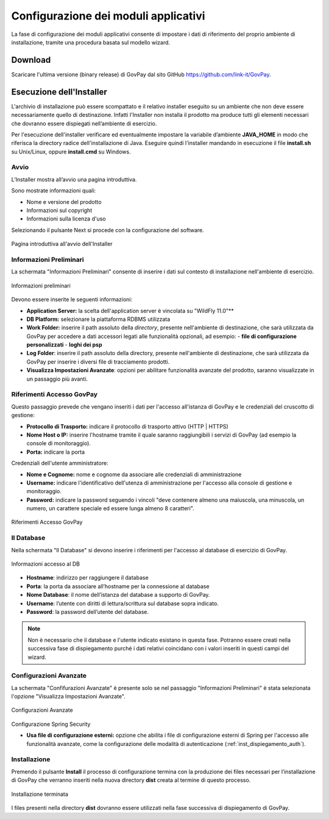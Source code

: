 .. _inst_configurazione:

Configurazione dei moduli applicativi
=====================================

La fase di configurazione dei moduli applicativi consente di impostare i
dati di riferimento del proprio ambiente di installazione, tramite una
procedura basata sul modello wizard.

Download
--------

Scaricare l'ultima versione (binary release) di GovPay dal sito GitHub
https://github.com/link-it/GovPay.

Esecuzione dell'Installer
-------------------------

L'archivio di installazione può essere scompattato e il relativo
installer eseguito su un ambiente che non deve essere necessariamente
quello di destinazione. Infatti l'Installer non installa il prodotto ma
produce tutti gli elementi necessari che dovranno essere dispiegati
nell’ambiente di esercizio.

Per l'esecuzione dell'installer verificare ed eventualmente impostare la
variabile d’ambiente **JAVA_HOME** in modo che riferisca la directory
radice dell'installazione di Java. Eseguire quindi l'installer mandando
in esecuzione il file **install.sh** su Unix/Linux, oppure
**install.cmd** su Windows.

Avvio
~~~~~

L’Installer mostra all’avvio una pagina introduttiva.

Sono mostrate informazioni quali:

-  Nome e versione del prodotto
-  Informazioni sul copyright
-  Informazioni sulla licenza d'uso

Selezionando il pulsante Next si procede con la configurazione del
software.

.. figure:: ../_images/INS01_AvvioInstaller.png
   :alt: Pagina introduttiva all'avvio dell'Installer
   :align: center
   :name: PaginaIntroduttivaInstaller

   Pagina introduttiva all'avvio dell'Installer

Informazioni Preliminari
~~~~~~~~~~~~~~~~~~~~~~~~

La schermata "Informazioni Preliminari" consente di inserire i dati sul
contesto di installazione nell'ambiente di esercizio.

.. figure:: ../_images/INS02_InformazioniPreliminari.png
   :alt: Pagina relativa alle informazioni preliminari
   :align: center
   :name: InstallazioneInformazioniPreliminari

   Informazioni preliminari

Devono essere inserite le seguenti informazioni:

-  **Application Server:** la scelta dell'application server è vincolata su "WildFly 11.0"**
-  **DB Platform:** selezionare la piattaforma RDBMS utilizzata
-  **Work Folder:** inserire il path assoluto della *directory*, presente nell'ambiente di destinazione, che sarà utilizzata da GovPay per accedere a dati accessori legati alle funzionalità opzionali, ad esempio:
   -  **file di configurazione personalizzati**
   -  **loghi dei psp**

-  **Log Folder**: inserire il path assoluto della directory, presente nell'ambiente di destinazione, che sarà utilizzata da GovPay per inserire i diversi file di tracciamento prodotti.
-  **Visualizza Impostazioni Avanzate**: opzioni per abilitare funzionalità avanzate del prodotto, saranno visualizzate in un passaggio più avanti.


Riferimenti Accesso GovPay
~~~~~~~~~~~~~~~~~~~~~~~~~~

Questo passaggio prevede che vengano inseriti i dati per l'accesso all'istanza di GovPay e le credenziali del cruscotto di gestione:

-  **Protocollo di Trasporto:** indicare il protocollo di trasporto attivo (HTTP | HTTPS)
-  **Nome Host o IP:** inserire l'hostname tramite il quale saranno raggiungibili i servizi di GovPay (ad esempio la console di monitoraggio).
-  **Porta:** indicare la porta

Credenziali dell'utente amministratore:

-  **Nome e Cognome:** nome e cognome da associare alle credenziali di amministrazione
-  **Username:** indicare l'identificativo dell'utenza di amministrazione per l'accesso alla console di gestione e monitoraggio.
-  **Password:** indicare la password seguendo i vincoli "deve contenere almeno una maiuscola, una minuscola, un numero, un carattere speciale ed essere lunga almeno 8 caratteri".

.. figure:: ../_images/INS03_InformazioniApplicative.png
   :alt: Pagina relativa ai Riferimenti Accesso GovPay
   :align: center
   :name: InstallazioneInformazioniApplicative

   Riferimenti Accesso GovPay


Il Database
~~~~~~~~~~~

Nella schermata "Il Database" si devono inserire i riferimenti per
l'accesso al database di esercizio di GovPay.

.. figure:: ../_images/INS04_InformazioniAccessoDatabase.png
   :alt: Pagina relativa alle informazioni di accesso al database
   :align: center
   :name: InstallazioneInformazioniAccessoDB
   
   Informazioni accesso al DB
   

-  **Hostname**: indirizzo per raggiungere il database
-  **Porta**: la porta da associare all’hostname per la connessione al
   database
-  **Nome Database**: il nome dell’istanza del database a supporto di
   GovPay.
-  **Username**: l’utente con diritti di lettura/scrittura sul database
   sopra indicato.
-  **Password**: la password dell’utente del database.

.. note::
    Non è necessario che il database e l'utente indicato esistano in questa fase. Potranno essere creati nella successiva fase di dispiegamento purché i dati relativi coincidano con i valori inseriti in questi campi del wizard.


Configurazioni Avanzate
~~~~~~~~~~~~~~~~~~~~~~~

La schermata "Confifurazioni Avanzate" è presente solo se nel passaggio "Informazioni Preliminari" è stata selezionata l'opzione "Visualizza Impostazioni Avanzate".

.. figure:: ../_images/INS06_ConfigurazioniAvanzate.png
   :alt: Pagina relativa alle configurazioni avanzate
   :align: center
   :name: InstallazioneConfigurazioniAvanzate
   
   Configurazioni Avanzate
   
Configurazione Spring Security

-  **Usa file di configurazione esterni:** opzione che abilita i file di configurazione esterni di Spring per l'accesso alle funzionalità avanzate, come la configurazione delle modalità di autenticazione (:ref:`inst_dispiegamento_auth`).


Installazione
~~~~~~~~~~~~~

Premendo il pulsante **Install** il processo di configurazione termina
con la produzione dei files necessari per l’installazione di GovPay che
verranno inseriti nella nuova directory **dist** creata al termine di
questo processo.

.. figure:: ../_images/INS05_InstallazioneTerminata.png
   :alt: Pagina relativa alla fine dell'installazione
   :align: center
   :name: InstallazioneTerminata
   
   Installazione terminata
   
   
I files presenti nella directory **dist** dovranno essere utilizzati
nella fase successiva di dispiegamento di GovPay.

